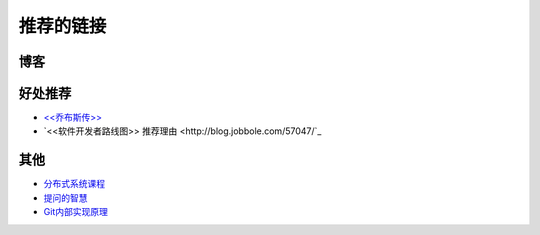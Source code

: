 推荐的链接
===================================

博客
----------------

好处推荐
-------------------
* `<<乔布斯传>> <http://book.douban.com/subject/6798611/>`_
* `<<软件开发者路线图>> 推荐理由 <http://blog.jobbole.com/57047/`_

其他
----------------
* `分布式系统课程 <http://courses.engr.illinois.edu/cs525/s>`_
* `提问的智慧 <http://www.wapm.cn/smart-questions/smart-questions-zh.html>`_
* `Git内部实现原理 <http://git-scm.com/book/zh/Git-内部原理>`_
